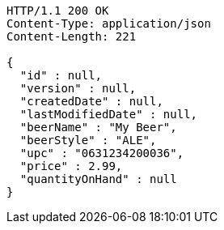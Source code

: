 [source,http,options="nowrap"]
----
HTTP/1.1 200 OK
Content-Type: application/json
Content-Length: 221

{
  "id" : null,
  "version" : null,
  "createdDate" : null,
  "lastModifiedDate" : null,
  "beerName" : "My Beer",
  "beerStyle" : "ALE",
  "upc" : "0631234200036",
  "price" : 2.99,
  "quantityOnHand" : null
}
----